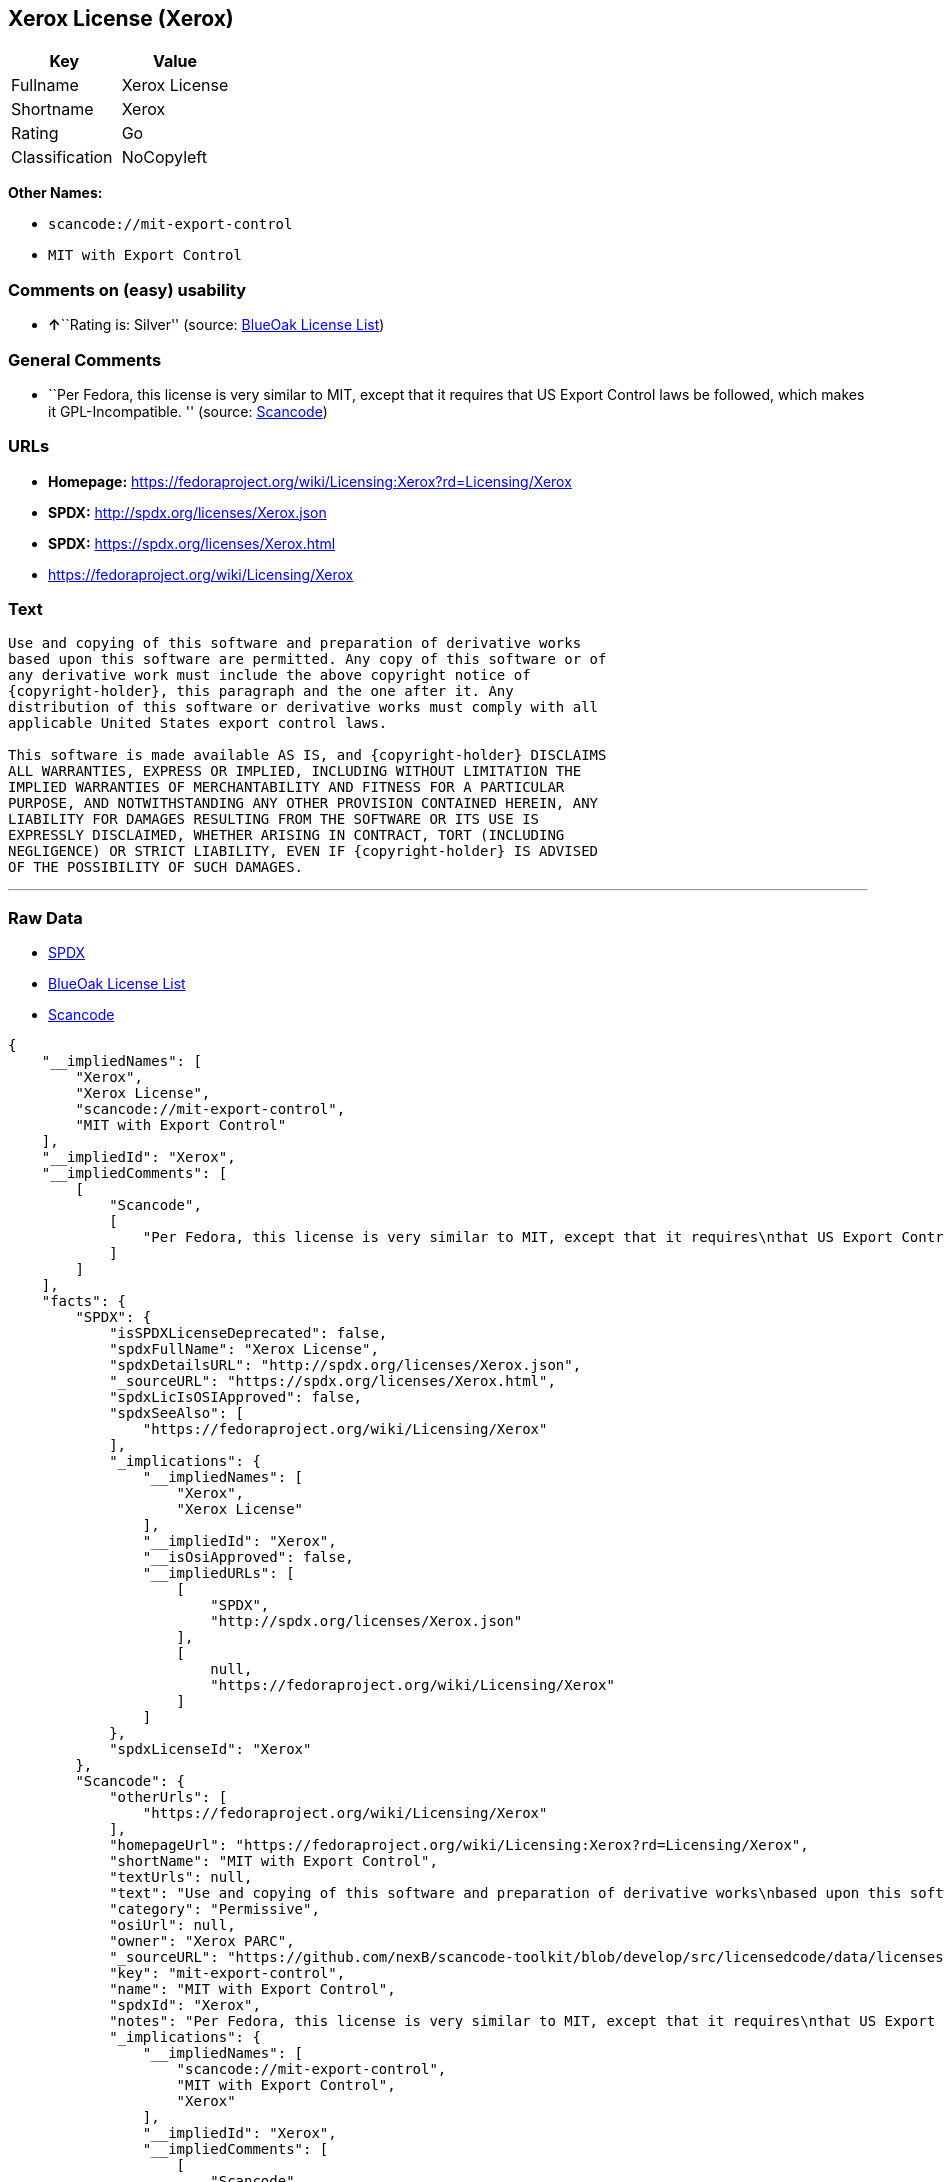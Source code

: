 == Xerox License (Xerox)

[cols=",",options="header",]
|===
|Key |Value
|Fullname |Xerox License
|Shortname |Xerox
|Rating |Go
|Classification |NoCopyleft
|===

*Other Names:*

* `+scancode://mit-export-control+`
* `+MIT with Export Control+`

=== Comments on (easy) usability

* **↑**``Rating is: Silver'' (source:
https://blueoakcouncil.org/list[BlueOak License List])

=== General Comments

* ``Per Fedora, this license is very similar to MIT, except that it
requires that US Export Control laws be followed, which makes it
GPL-Incompatible. '' (source:
https://github.com/nexB/scancode-toolkit/blob/develop/src/licensedcode/data/licenses/mit-export-control.yml[Scancode])

=== URLs

* *Homepage:*
https://fedoraproject.org/wiki/Licensing:Xerox?rd=Licensing/Xerox
* *SPDX:* http://spdx.org/licenses/Xerox.json
* *SPDX:* https://spdx.org/licenses/Xerox.html
* https://fedoraproject.org/wiki/Licensing/Xerox

=== Text

....
Use and copying of this software and preparation of derivative works
based upon this software are permitted. Any copy of this software or of
any derivative work must include the above copyright notice of
{copyright-holder}, this paragraph and the one after it. Any
distribution of this software or derivative works must comply with all
applicable United States export control laws.

This software is made available AS IS, and {copyright-holder} DISCLAIMS
ALL WARRANTIES, EXPRESS OR IMPLIED, INCLUDING WITHOUT LIMITATION THE
IMPLIED WARRANTIES OF MERCHANTABILITY AND FITNESS FOR A PARTICULAR
PURPOSE, AND NOTWITHSTANDING ANY OTHER PROVISION CONTAINED HEREIN, ANY
LIABILITY FOR DAMAGES RESULTING FROM THE SOFTWARE OR ITS USE IS
EXPRESSLY DISCLAIMED, WHETHER ARISING IN CONTRACT, TORT (INCLUDING
NEGLIGENCE) OR STRICT LIABILITY, EVEN IF {copyright-holder} IS ADVISED
OF THE POSSIBILITY OF SUCH DAMAGES.
....

'''''

=== Raw Data

* https://spdx.org/licenses/Xerox.html[SPDX]
* https://blueoakcouncil.org/list[BlueOak License List]
* https://github.com/nexB/scancode-toolkit/blob/develop/src/licensedcode/data/licenses/mit-export-control.yml[Scancode]

....
{
    "__impliedNames": [
        "Xerox",
        "Xerox License",
        "scancode://mit-export-control",
        "MIT with Export Control"
    ],
    "__impliedId": "Xerox",
    "__impliedComments": [
        [
            "Scancode",
            [
                "Per Fedora, this license is very similar to MIT, except that it requires\nthat US Export Control laws be followed, which makes it GPL-Incompatible.\n"
            ]
        ]
    ],
    "facts": {
        "SPDX": {
            "isSPDXLicenseDeprecated": false,
            "spdxFullName": "Xerox License",
            "spdxDetailsURL": "http://spdx.org/licenses/Xerox.json",
            "_sourceURL": "https://spdx.org/licenses/Xerox.html",
            "spdxLicIsOSIApproved": false,
            "spdxSeeAlso": [
                "https://fedoraproject.org/wiki/Licensing/Xerox"
            ],
            "_implications": {
                "__impliedNames": [
                    "Xerox",
                    "Xerox License"
                ],
                "__impliedId": "Xerox",
                "__isOsiApproved": false,
                "__impliedURLs": [
                    [
                        "SPDX",
                        "http://spdx.org/licenses/Xerox.json"
                    ],
                    [
                        null,
                        "https://fedoraproject.org/wiki/Licensing/Xerox"
                    ]
                ]
            },
            "spdxLicenseId": "Xerox"
        },
        "Scancode": {
            "otherUrls": [
                "https://fedoraproject.org/wiki/Licensing/Xerox"
            ],
            "homepageUrl": "https://fedoraproject.org/wiki/Licensing:Xerox?rd=Licensing/Xerox",
            "shortName": "MIT with Export Control",
            "textUrls": null,
            "text": "Use and copying of this software and preparation of derivative works\nbased upon this software are permitted. Any copy of this software or of\nany derivative work must include the above copyright notice of\n{copyright-holder}, this paragraph and the one after it. Any\ndistribution of this software or derivative works must comply with all\napplicable United States export control laws.\n\nThis software is made available AS IS, and {copyright-holder} DISCLAIMS\nALL WARRANTIES, EXPRESS OR IMPLIED, INCLUDING WITHOUT LIMITATION THE\nIMPLIED WARRANTIES OF MERCHANTABILITY AND FITNESS FOR A PARTICULAR\nPURPOSE, AND NOTWITHSTANDING ANY OTHER PROVISION CONTAINED HEREIN, ANY\nLIABILITY FOR DAMAGES RESULTING FROM THE SOFTWARE OR ITS USE IS\nEXPRESSLY DISCLAIMED, WHETHER ARISING IN CONTRACT, TORT (INCLUDING\nNEGLIGENCE) OR STRICT LIABILITY, EVEN IF {copyright-holder} IS ADVISED\nOF THE POSSIBILITY OF SUCH DAMAGES.",
            "category": "Permissive",
            "osiUrl": null,
            "owner": "Xerox PARC",
            "_sourceURL": "https://github.com/nexB/scancode-toolkit/blob/develop/src/licensedcode/data/licenses/mit-export-control.yml",
            "key": "mit-export-control",
            "name": "MIT with Export Control",
            "spdxId": "Xerox",
            "notes": "Per Fedora, this license is very similar to MIT, except that it requires\nthat US Export Control laws be followed, which makes it GPL-Incompatible.\n",
            "_implications": {
                "__impliedNames": [
                    "scancode://mit-export-control",
                    "MIT with Export Control",
                    "Xerox"
                ],
                "__impliedId": "Xerox",
                "__impliedComments": [
                    [
                        "Scancode",
                        [
                            "Per Fedora, this license is very similar to MIT, except that it requires\nthat US Export Control laws be followed, which makes it GPL-Incompatible.\n"
                        ]
                    ]
                ],
                "__impliedCopyleft": [
                    [
                        "Scancode",
                        "NoCopyleft"
                    ]
                ],
                "__calculatedCopyleft": "NoCopyleft",
                "__impliedText": "Use and copying of this software and preparation of derivative works\nbased upon this software are permitted. Any copy of this software or of\nany derivative work must include the above copyright notice of\n{copyright-holder}, this paragraph and the one after it. Any\ndistribution of this software or derivative works must comply with all\napplicable United States export control laws.\n\nThis software is made available AS IS, and {copyright-holder} DISCLAIMS\nALL WARRANTIES, EXPRESS OR IMPLIED, INCLUDING WITHOUT LIMITATION THE\nIMPLIED WARRANTIES OF MERCHANTABILITY AND FITNESS FOR A PARTICULAR\nPURPOSE, AND NOTWITHSTANDING ANY OTHER PROVISION CONTAINED HEREIN, ANY\nLIABILITY FOR DAMAGES RESULTING FROM THE SOFTWARE OR ITS USE IS\nEXPRESSLY DISCLAIMED, WHETHER ARISING IN CONTRACT, TORT (INCLUDING\nNEGLIGENCE) OR STRICT LIABILITY, EVEN IF {copyright-holder} IS ADVISED\nOF THE POSSIBILITY OF SUCH DAMAGES.",
                "__impliedURLs": [
                    [
                        "Homepage",
                        "https://fedoraproject.org/wiki/Licensing:Xerox?rd=Licensing/Xerox"
                    ],
                    [
                        null,
                        "https://fedoraproject.org/wiki/Licensing/Xerox"
                    ]
                ]
            }
        },
        "BlueOak License List": {
            "BlueOakRating": "Silver",
            "url": "https://spdx.org/licenses/Xerox.html",
            "isPermissive": true,
            "_sourceURL": "https://blueoakcouncil.org/list",
            "name": "Xerox License",
            "id": "Xerox",
            "_implications": {
                "__impliedNames": [
                    "Xerox",
                    "Xerox License"
                ],
                "__impliedJudgement": [
                    [
                        "BlueOak License List",
                        {
                            "tag": "PositiveJudgement",
                            "contents": "Rating is: Silver"
                        }
                    ]
                ],
                "__impliedCopyleft": [
                    [
                        "BlueOak License List",
                        "NoCopyleft"
                    ]
                ],
                "__calculatedCopyleft": "NoCopyleft",
                "__impliedURLs": [
                    [
                        "SPDX",
                        "https://spdx.org/licenses/Xerox.html"
                    ]
                ]
            }
        }
    },
    "__impliedJudgement": [
        [
            "BlueOak License List",
            {
                "tag": "PositiveJudgement",
                "contents": "Rating is: Silver"
            }
        ]
    ],
    "__impliedCopyleft": [
        [
            "BlueOak License List",
            "NoCopyleft"
        ],
        [
            "Scancode",
            "NoCopyleft"
        ]
    ],
    "__calculatedCopyleft": "NoCopyleft",
    "__isOsiApproved": false,
    "__impliedText": "Use and copying of this software and preparation of derivative works\nbased upon this software are permitted. Any copy of this software or of\nany derivative work must include the above copyright notice of\n{copyright-holder}, this paragraph and the one after it. Any\ndistribution of this software or derivative works must comply with all\napplicable United States export control laws.\n\nThis software is made available AS IS, and {copyright-holder} DISCLAIMS\nALL WARRANTIES, EXPRESS OR IMPLIED, INCLUDING WITHOUT LIMITATION THE\nIMPLIED WARRANTIES OF MERCHANTABILITY AND FITNESS FOR A PARTICULAR\nPURPOSE, AND NOTWITHSTANDING ANY OTHER PROVISION CONTAINED HEREIN, ANY\nLIABILITY FOR DAMAGES RESULTING FROM THE SOFTWARE OR ITS USE IS\nEXPRESSLY DISCLAIMED, WHETHER ARISING IN CONTRACT, TORT (INCLUDING\nNEGLIGENCE) OR STRICT LIABILITY, EVEN IF {copyright-holder} IS ADVISED\nOF THE POSSIBILITY OF SUCH DAMAGES.",
    "__impliedURLs": [
        [
            "SPDX",
            "http://spdx.org/licenses/Xerox.json"
        ],
        [
            null,
            "https://fedoraproject.org/wiki/Licensing/Xerox"
        ],
        [
            "SPDX",
            "https://spdx.org/licenses/Xerox.html"
        ],
        [
            "Homepage",
            "https://fedoraproject.org/wiki/Licensing:Xerox?rd=Licensing/Xerox"
        ]
    ]
}
....

'''''

=== Dot Cluster Graph

image:../dot/Xerox.svg[image,title="dot"]